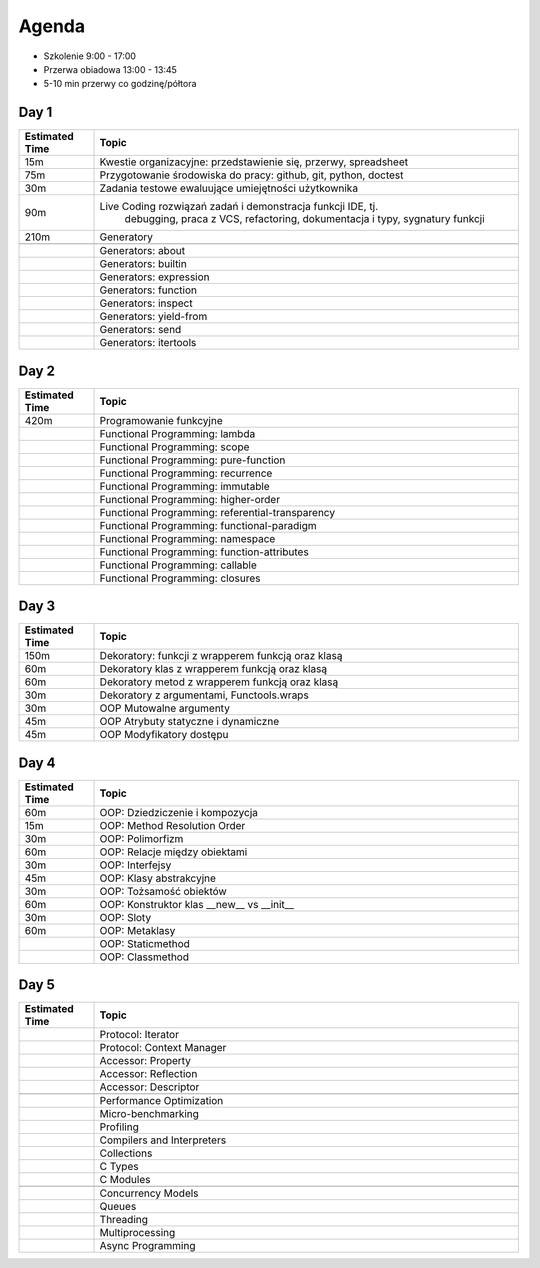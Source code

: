 Agenda
======
* Szkolenie 9:00 - 17:00
* Przerwa obiadowa 13:00 - 13:45
* 5-10 min przerwy co godzinę/półtora


Day 1
-----
.. csv-table::
    :widths: 15, 85
    :header: "Estimated Time", "Topic"

    "15m", "Kwestie organizacyjne: przedstawienie się, przerwy, spreadsheet"
    "75m", "Przygotowanie środowiska do pracy: github, git, python, doctest"
    "30m", "Zadania testowe ewaluujące umiejętności użytkownika"
    "90m", "Live Coding rozwiązań zadań i demonstracja funkcji IDE, tj.
            debugging, praca z VCS, refactoring, dokumentacja i typy,
            sygnatury funkcji"
    "210m", "Generatory"

    "", "Generators: about"
    "", "Generators: builtin"
    "", "Generators: expression"
    "", "Generators: function"
    "", "Generators: inspect"
    "", "Generators: yield-from"
    "", "Generators: send"
    "", "Generators: itertools"


Day 2
-----
.. csv-table::
    :widths: 15, 85
    :header: "Estimated Time", "Topic"

    "420m", "Programowanie funkcyjne"
    "", "Functional Programming: lambda"
    "", "Functional Programming: scope"
    "", "Functional Programming: pure-function"
    "", "Functional Programming: recurrence"
    "", "Functional Programming: immutable"
    "", "Functional Programming: higher-order"
    "", "Functional Programming: referential-transparency"
    "", "Functional Programming: functional-paradigm"
    "", "Functional Programming: namespace"
    "", "Functional Programming: function-attributes"
    "", "Functional Programming: callable"
    "", "Functional Programming: closures"


Day 3
-----
.. csv-table::
    :widths: 15, 85
    :header: "Estimated Time", "Topic"

    "150m", "Dekoratory: funkcji z wrapperem funkcją oraz klasą"
    "60m", "Dekoratory klas z wrapperem funkcją oraz klasą"
    "60m", "Dekoratory metod z wrapperem funkcją oraz klasą"
    "30m", "Dekoratory z argumentami, Functools.wraps"
    "30m", "OOP Mutowalne argumenty"
    "45m", "OOP Atrybuty statyczne i dynamiczne"
    "45m", "OOP Modyfikatory dostępu"


Day 4
-----
.. csv-table::
    :widths: 15, 85
    :header: "Estimated Time", "Topic"

    "60m", "OOP: Dziedziczenie i kompozycja"
    "15m", "OOP: Method Resolution Order"
    "30m", "OOP: Polimorfizm"
    "60m", "OOP: Relacje między obiektami"
    "30m", "OOP: Interfejsy"
    "45m", "OOP: Klasy abstrakcyjne"
    "30m", "OOP: Tożsamość obiektów"
    "60m", "OOP: Konstruktor klas __new__ vs __init__"
    "30m", "OOP: Sloty"
    "60m", "OOP: Metaklasy"
    "", "OOP: Staticmethod"
    "", "OOP: Classmethod"


Day 5
-----
.. csv-table::
    :widths: 15, 85
    :header: "Estimated Time", "Topic"

    "", "Protocol: Iterator"
    "", "Protocol: Context Manager"
    "", "Accessor: Property"
    "", "Accessor: Reflection"
    "", "Accessor: Descriptor"

    "", "Performance Optimization"
    "", "Micro-benchmarking"
    "", "Profiling"
    "", "Compilers and Interpreters"
    "", "Collections"
    "", "C Types"
    "", "C Modules"

    "", "Concurrency Models"
    "", "Queues"
    "", "Threading"
    "", "Multiprocessing"
    "", "Async Programming"
